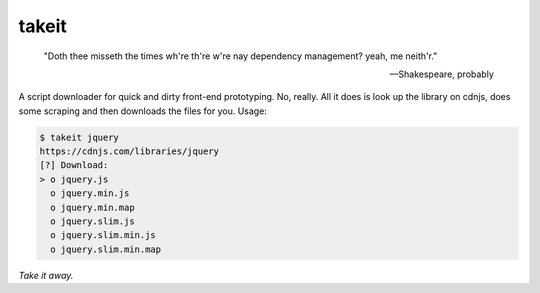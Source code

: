 takeit
======

    "Doth thee misseth the times wh're th're w're nay
    dependency management? yeah, me neith'r."

    -- Shakespeare, probably

A script downloader for quick and dirty front-end prototyping.
No, really. All it does is look up the library on cdnjs, does
some scraping and then downloads the files for you. Usage:

.. code-block:: shell

    $ takeit jquery
    https://cdnjs.com/libraries/jquery
    [?] Download: 
    > o jquery.js
      o jquery.min.js
      o jquery.min.map
      o jquery.slim.js
      o jquery.slim.min.js
      o jquery.slim.min.map

*Take it away.*
